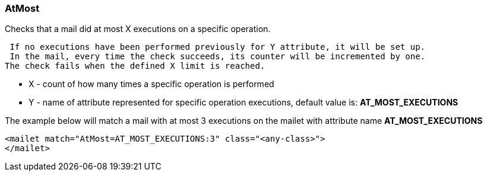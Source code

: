 === AtMost

Checks that a mail did at most X executions on a specific operation.

 If no executions have been performed previously for Y attribute, it will be set up.
 In the mail, every time the check succeeds, its counter will be incremented by one.
The check fails when the defined X limit is reached.

* X - count of how many times a specific operation is performed
* Y - name of attribute represented for specific operation executions, default value is: *AT_MOST_EXECUTIONS*


The example below will match a mail with at most 3 executions on the mailet
with attribute name *AT_MOST_EXECUTIONS*

....
<mailet match="AtMost=AT_MOST_EXECUTIONS:3" class="<any-class>">
</mailet>
....